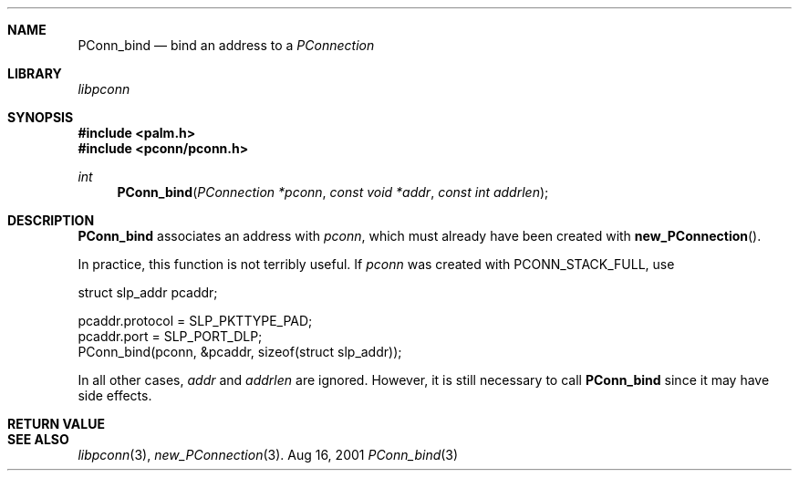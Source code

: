 .\" PConn_bind.3
.\" 
.\" Copyright 2001, Andrew Arensburger.
.\" You may distribute this file under the terms of the Artistic
.\" License, as specified in the README file.
.\"
.\" $Id: PConn_bind.3,v 1.1 2001-09-05 07:29:41 arensb Exp $
.\"
.\" This man page uses the 'mdoc' formatting macros. If your 'man' uses
.\" the old 'man' package, you may run into problems.
.\"
.Dd Aug 16, 2001
.Dt PConn_bind 3
.Sh NAME
.Nm PConn_bind
.Nd bind an address to a
.Ft PConnection
.Sh LIBRARY
.Pa libpconn
.Sh SYNOPSIS
.Fd #include <palm.h>
.Fd #include <pconn/pconn.h>
.Ft int
.Fn PConn_bind "PConnection *pconn" "const void *addr" "const int addrlen"
.Sh DESCRIPTION
.Nm
associates an address with
.Fa pconn ,
which must already have been created with
.Fn new_PConnection .
.Pp
In practice, this function is not terribly useful. If
.Fa pconn
was created with
.Dv PCONN_STACK_FULL ,
use
.Bd -literal -offset
        struct slp_addr pcaddr;

        pcaddr.protocol = SLP_PKTTYPE_PAD;
        pcaddr.port = SLP_PORT_DLP;
        PConn_bind(pconn, &pcaddr, sizeof(struct slp_addr));
.Ed
.Pp
In all other cases,
.Fa addr
and
.Fa addrlen
are ignored. However, it is still necessary to call
.Nm
since it may have side effects.
.Sh RETURN VALUE
.Sh SEE ALSO
.Xr libpconn 3 ,
.Xr new_PConnection 3 .
